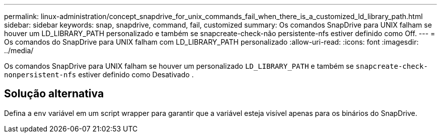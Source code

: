 ---
permalink: linux-administration/concept_snapdrive_for_unix_commands_fail_when_there_is_a_customized_ld_library_path.html 
sidebar: sidebar 
keywords: snap, snapdrive, command, fail, customized 
summary: Os comandos SnapDrive para UNIX falham se houver um LD_LIBRARY_PATH personalizado e também se snapcreate-check-não persistente-nfs estiver definido como Off. 
---
= Os comandos do SnapDrive para UNIX falham com LD_LIBRARY_PATH personalizado
:allow-uri-read: 
:icons: font
:imagesdir: ../media/


[role="lead"]
Os comandos SnapDrive para UNIX falham se houver um personalizado `LD_LIBRARY_PATH` e também se `snapcreate-check-nonpersistent-nfs` estiver definido como Desativado .



== Solução alternativa

Defina a `env` variável em um script wrapper para garantir que a variável esteja visível apenas para os binários do SnapDrive.
